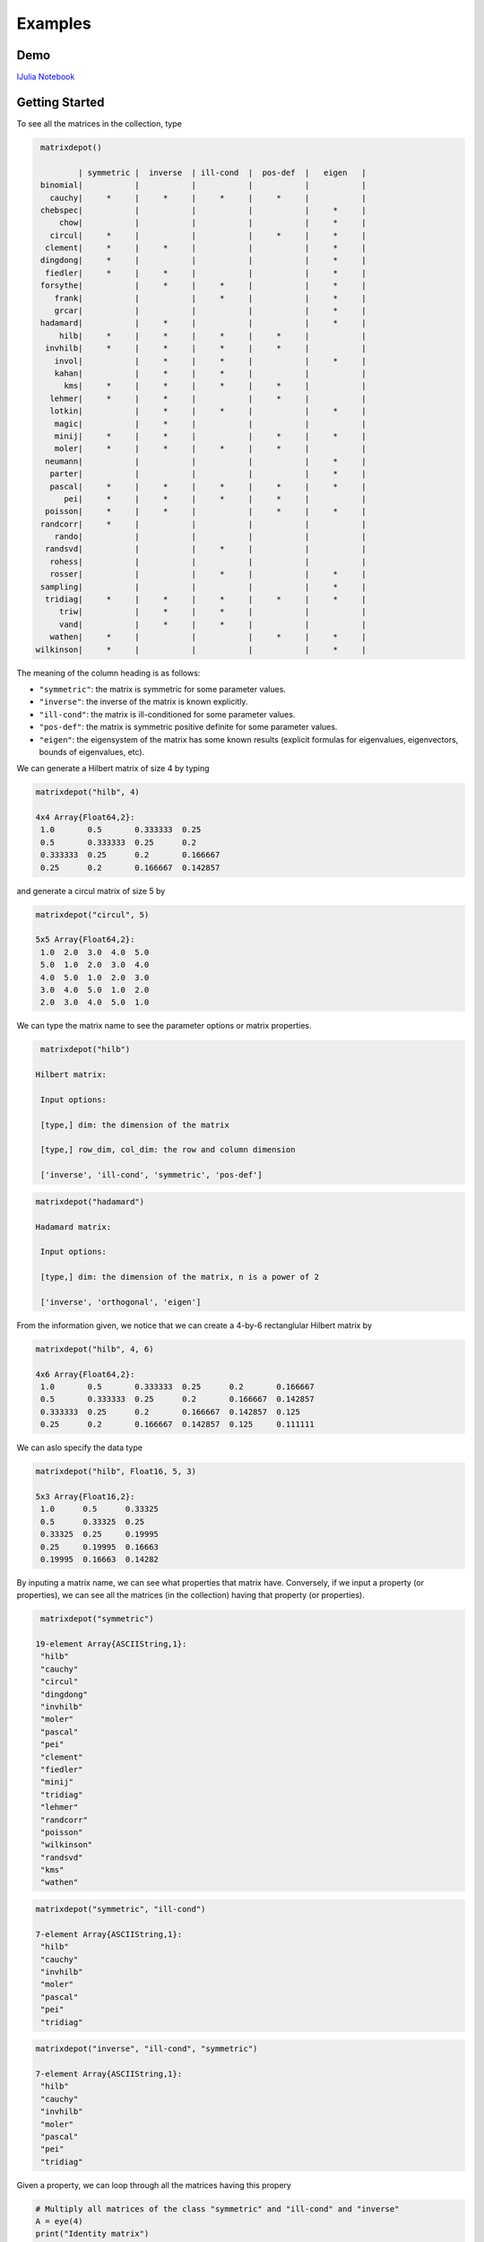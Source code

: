 .. _examples:

Examples
======== 

Demo
---- 

`IJulia Notebook`_

.. _IJulia Notebook: https://github.com/weijianzhang/MatrixDepot.jl/blob/master/doc/MatrixDepot_Demo.ipynb

Getting Started
---------------

To see all the matrices in the collection, type

.. code:: 

    matrixdepot()

            | symmetric |  inverse  | ill-cond  |  pos-def  |   eigen   |
    binomial|           |           |           |           |           |
      cauchy|     *     |     *     |     *     |     *     |           |
    chebspec|           |           |           |           |     *     |
        chow|           |           |           |           |     *     |
      circul|     *     |           |           |     *     |     *     |
     clement|     *     |     *     |           |           |     *     |
    dingdong|     *     |           |           |           |     *     |
     fiedler|     *     |     *     |           |           |     *     |
    forsythe|           |     *     |     *     |           |     *     |
       frank|           |           |     *     |           |     *     |
       grcar|           |           |           |           |     *     |
    hadamard|           |     *     |           |           |     *     |
        hilb|     *     |     *     |     *     |     *     |           |
     invhilb|     *     |     *     |     *     |     *     |           |
       invol|           |     *     |     *     |           |     *     |
       kahan|           |     *     |     *     |           |           |
         kms|     *     |     *     |     *     |     *     |           |
      lehmer|     *     |     *     |           |     *     |           |
      lotkin|           |     *     |     *     |           |     *     |
       magic|           |     *     |           |           |           |
       minij|     *     |     *     |           |     *     |     *     |
       moler|     *     |     *     |     *     |     *     |           |
     neumann|           |           |           |           |     *     |
      parter|           |           |           |           |     *     |
      pascal|     *     |     *     |     *     |     *     |     *     |
         pei|     *     |     *     |     *     |     *     |           |
     poisson|     *     |     *     |           |     *     |     *     |
    randcorr|     *     |           |           |           |           |
       rando|           |           |           |           |           |
     randsvd|           |           |     *     |           |           |
      rohess|           |           |           |           |           |
      rosser|           |           |     *     |           |     *     |
    sampling|           |           |           |           |     *     |
     tridiag|     *     |     *     |     *     |     *     |     *     |
        triw|           |     *     |     *     |           |           |
        vand|           |     *     |     *     |           |           |
      wathen|     *     |           |           |     *     |     *     |
   wilkinson|     *     |           |           |           |     *     |

The meaning of the column heading is as follows:

-  ``"symmetric"``: the matrix is symmetric for some parameter values.

-  ``"inverse"``: the inverse of the matrix is known explicitly.

-  ``"ill-cond"``: the matrix is ill-conditioned for some parameter
   values.

-  ``"pos-def"``: the matrix is symmetric positive definite for some
   parameter values.

-  ``"eigen"``: the eigensystem of the matrix has some known results
   (explicit formulas for eigenvalues, eigenvectors, bounds of
   eigenvalues, etc).

We can generate a Hilbert matrix of size 4 by typing

.. code:: 

    matrixdepot("hilb", 4)

    4x4 Array{Float64,2}:
     1.0       0.5       0.333333  0.25    
     0.5       0.333333  0.25      0.2     
     0.333333  0.25      0.2       0.166667
     0.25      0.2       0.166667  0.142857



and generate a circul matrix of size 5 by

.. code:: 

    matrixdepot("circul", 5)

    5x5 Array{Float64,2}:
     1.0  2.0  3.0  4.0  5.0
     5.0  1.0  2.0  3.0  4.0
     4.0  5.0  1.0  2.0  3.0
     3.0  4.0  5.0  1.0  2.0
     2.0  3.0  4.0  5.0  1.0



We can type the matrix name to see the parameter options or matrix
properties.

.. code:: 

    matrixdepot("hilb")

   Hilbert matrix: 
             
    Input options: 
             
    [type,] dim: the dimension of the matrix
             
    [type,] row_dim, col_dim: the row and column dimension 
             
    ['inverse', 'ill-cond', 'symmetric', 'pos-def']



.. code::

   matrixdepot("hadamard")

   Hadamard matrix: 
             
    Input options: 
             
    [type,] dim: the dimension of the matrix, n is a power of 2 
             
    ['inverse', 'orthogonal', 'eigen']



From the information given, we notice that we can create a 4-by-6
rectanglular Hilbert matrix by

.. code::

    matrixdepot("hilb", 4, 6)

    4x6 Array{Float64,2}:
     1.0       0.5       0.333333  0.25      0.2       0.166667
     0.5       0.333333  0.25      0.2       0.166667  0.142857
     0.333333  0.25      0.2       0.166667  0.142857  0.125   
     0.25      0.2       0.166667  0.142857  0.125     0.111111



We can aslo specify the data type

.. code:: 

    matrixdepot("hilb", Float16, 5, 3)

    5x3 Array{Float16,2}:
     1.0      0.5      0.33325
     0.5      0.33325  0.25   
     0.33325  0.25     0.19995
     0.25     0.19995  0.16663
     0.19995  0.16663  0.14282



By inputing a matrix name, we can see what properties that matrix have.
Conversely, if we input a property (or properties), we can see all the
matrices (in the collection) having that property (or properties).

.. code:: 

    matrixdepot("symmetric")

   19-element Array{ASCIIString,1}:
    "hilb"     
    "cauchy"   
    "circul"   
    "dingdong" 
    "invhilb"  
    "moler"    
    "pascal"   
    "pei"      
    "clement"  
    "fiedler"  
    "minij"    
    "tridiag"  
    "lehmer"   
    "randcorr" 
    "poisson"  
    "wilkinson"
    "randsvd"  
    "kms"      
    "wathen" 

.. code:: 

    matrixdepot("symmetric", "ill-cond")

    7-element Array{ASCIIString,1}:
     "hilb"   
     "cauchy" 
     "invhilb"
     "moler"  
     "pascal" 
     "pei"    
     "tridiag"



.. code:: 

    matrixdepot("inverse", "ill-cond", "symmetric")

    7-element Array{ASCIIString,1}:
     "hilb"   
     "cauchy" 
     "invhilb"
     "moler"  
     "pascal" 
     "pei"    
     "tridiag"



Given a property, we can loop through all the matrices having this
propery

.. code:: 

    # Multiply all matrices of the class "symmetric" and "ill-cond" and "inverse"
    A = eye(4)
    print("Identity matrix")
    for mat in intersect(matrixdepot("symmetric"), matrixdepot("ill-cond"), matrixdepot("inverse")) 
        print(" x $mat matrix")
        A = A * full(matrixdepot(mat, 4))    
    end
    println(" =")
    A    

    Identity matrix x hilb matrix x cauchy matrix x invhilb matrix x moler matrix x pascal matrix x pei matrix x tridiag matrix =


    4x4 Array{Float64,2}:
     153.12    -11.919    -15.4345   296.937
     109.896    -8.91857  -11.5976   214.433
      86.7524   -7.15714   -9.32857  169.702
      71.9139   -5.98707   -7.81497  140.876



The loop above can also be written as

.. code::

    A = eye(4)
    print("Identity matrix")
    for mat in matrixdepot("symmetric", "ill-cond", "inverse")
        print(" x $mat matrix")
        A = A * full(matrixdepot(mat, 4))
    end
    println(" =")
    A


    Identity matrix x hilb matrix x cauchy matrix x invhilb matrix x moler matrix x pascal matrix x pei matrix x tridiag matrix =

    4x4 Array{Float64,2}:
     153.12    -11.919    -15.4345   296.937
     109.896    -8.91857  -11.5976   214.433
      86.7524   -7.15714   -9.32857  169.702
      71.9139   -5.98707   -7.81497  140.876



User Defined Properties
-----------------------

We can define properties in MatrixDepot. Since each property in Matrix
Depot is a list of strings, you can simply do, for example,

.. code:: 

    spd = matrixdepot("symmetric", "pos-def")


    10-element Array{ASCIIString,1}:
     "hilb"   
     "cauchy" 
     "circul" 
     "invhilb"
     "moler"  
     "pascal" 
     "pei"    
     "minij"  
     "tridiag"
     "lehmer" 



.. code::

    myprop = ["lehmer", "cauchy", "hilb"]

    3-element Array{ASCIIString,1}:
     "lehmer"
     "cauchy"
     "hilb"  



Then use it in your tests like

.. code:: 

    for matrix in myprop
        A = matrixdepot(matrix, 6)
        L, U, p = lu(A) #LU factorization
        err = norm(A[p,:] - L*U, 1) # 1-norm error
        println("1-norm error for $matrix matrix is ", err)
    end    

    1-norm error for lehmer matrix is 1.1102230246251565e-16
    1-norm error for cauchy matrix is 5.551115123125783e-17
    1-norm error for hilb matrix is 2.7755575615628914e-17


To add a property permanently for future use, we put the macro
``@addproperty`` at the beginning.

.. code:: 

    @addproperty myfav = ["lehmer", "cauchy", "hilb"]

    87



.. code:: 

    @addproperty spd = matrixdepot("symmetric", "pos-def")

    195



We need to **restart** Julia to see the changes. Type

.. code:: 

    matrixdepot()

    
              | symmetric |  inverse  | ill-cond  |  pos-def  |  eigen    |
          vand|           |     *     |     *     |           |           |
         frank|           |           |     *     |           |     *     |
         minij|     *     |     *     |           |     *     |     *     |
       clement|     *     |     *     |           |           |     *     |
       tridiag|     *     |     *     |     *     |     *     |     *     |
        circul|     *     |           |           |     *     |     *     |
      dingdong|     *     |           |           |           |     *     |
      hadamard|           |     *     |           |           |     *     |
         moler|     *     |     *     |     *     |     *     |           |
         invol|           |     *     |     *     |           |     *     |
       fiedler|     *     |     *     |           |           |     *     |
      binomial|           |           |           |           |           |
        lehmer|     *     |     *     |           |     *     |           |
       invhilb|     *     |     *     |     *     |     *     |           |
        lotkin|           |     *     |     *     |           |     *     |
          triw|           |     *     |     *     |           |           |
         magic|           |     *     |           |           |           |
         kahan|           |     *     |     *     |           |           |
        pascal|     *     |     *     |     *     |     *     |     *     |
      chebspec|           |           |           |           |     *     |
          hilb|     *     |     *     |     *     |     *     |           |
        cauchy|     *     |     *     |     *     |     *     |           |
           pei|     *     |     *     |     *     |     *     |           |
      forsythe|           |     *     |     *     |           |     *     |
         grcar|           |           |           |           |     *     |
    
    New Properties:
    
    spd = [ hilb, cauchy, circul, invhilb, moler, pascal, pei, minij, tridiag, lehmer, ] 
    
    myfav = [ lehmer, cauchy, hilb, ] 
    


Notice new defined properties have been included. We can use them as

.. code:: 

    matrixdepot("myfav")

    3-element Array{ASCIIString,1}:
     "lehmer"
     "cauchy"
     "hilb"  



We can remove a property using the macro ``@rmproperty``. As before, we
need to **restart** Julia to see the changes.

.. code:: 

    @rmproperty myfav

    153

.. code:: 

    matrixdepot()
    
              | symmetric |  inverse  | ill-cond  |  pos-def  |  eigen    |
          vand|           |     *     |     *     |           |           |
         frank|           |           |     *     |           |     *     |
         minij|     *     |     *     |           |     *     |     *     |
       clement|     *     |     *     |           |           |     *     |
       tridiag|     *     |     *     |     *     |     *     |     *     |
        circul|     *     |           |           |     *     |     *     |
      dingdong|     *     |           |           |           |     *     |
      hadamard|           |     *     |           |           |     *     |
         moler|     *     |     *     |     *     |     *     |           |
         invol|           |     *     |     *     |           |     *     |
       fiedler|     *     |     *     |           |           |     *     |
      binomial|           |           |           |           |           |
        lehmer|     *     |     *     |           |     *     |           |
       invhilb|     *     |     *     |     *     |     *     |           |
        lotkin|           |     *     |     *     |           |     *     |
          triw|           |     *     |     *     |           |           |
         magic|           |     *     |           |           |           |
         kahan|           |     *     |     *     |           |           |
        pascal|     *     |     *     |     *     |     *     |     *     |
      chebspec|           |           |           |           |     *     |
          hilb|     *     |     *     |     *     |     *     |           |
        cauchy|     *     |     *     |     *     |     *     |           |
           pei|     *     |     *     |     *     |     *     |           |
      forsythe|           |     *     |     *     |           |     *     |
         grcar|           |           |           |           |     *     |
    
    New Properties:
    
    spd = [ hilb, cauchy, circul, invhilb, moler, pascal, pei, minij, tridiag, lehmer, ] 
    


More Examples
-------------

An interesting test matrix is magic square. It can be generated as

.. code:: 

    M = matrixdepot("magic", 5)

    5x5 Array{Int64,2}:
     17  24   1   8  15
     23   5   7  14  16
      4   6  13  20  22
     10  12  19  21   3
     11  18  25   2   9



.. code:: 

    sum(M,1)

    1x5 Array{Int64,2}:
     65  65  65  65  65



.. code:: 

    sum(M,2)

    5x1 Array{Int64,2}:
     65
     65
     65
     65
     65



.. code:: 

    sum(diag(M))

    65



.. code:: 

    p = [5:-1:1]
    sum(diag(M[:,p]))

    65



Pascal Matrix can be generated as

.. code:: 

    P = matrixdepot("pascal", 6)

    6x6 Array{Int64,2}:
     1  1   1   1    1    1
     1  2   3   4    5    6
     1  3   6  10   15   21
     1  4  10  20   35   56
     1  5  15  35   70  126
     1  6  21  56  126  252



Notice the Cholesky factor of the Pascal matrix has Pascal's triangle
rows.

.. code:: 

    chol(P)

    6x6 Array{Float64,2}:
     1.0  1.0  1.0  1.0  1.0   1.0
     0.0  1.0  2.0  3.0  4.0   5.0
     0.0  0.0  1.0  3.0  6.0  10.0
     0.0  0.0  0.0  1.0  4.0  10.0
     0.0  0.0  0.0  0.0  1.0   5.0
     0.0  0.0  0.0  0.0  0.0   1.0


